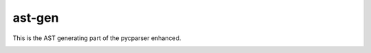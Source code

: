===============
ast-gen 
===============


This is the AST generating part of the pycparser enhanced.

.. image:: https://travis-ci.org/Rentier/ast-gen.png?branch=master   :target: https://travis-ci.org/Rentier/ast-gen
